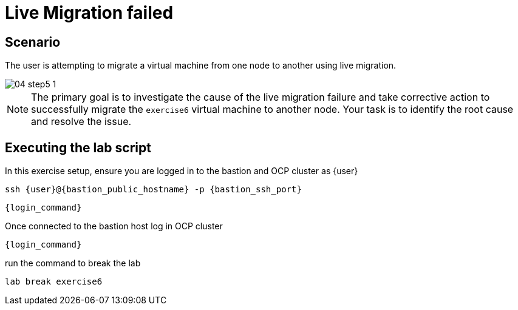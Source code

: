 [#scenario]
=  Live Migration failed

== Scenario

The user is attempting to migrate a virtual machine from one node to another using live migration.

image::exercise6/04-step5-1.png[]

NOTE: The primary goal is to investigate the cause of the live migration failure and take corrective action to successfully migrate the `exercise6` virtual machine to another node. Your task is to identify the root cause and resolve the issue.

== Executing the lab script

In this exercise setup, ensure you are logged in to the bastion and OCP cluster as {user}

[source,sh,role=execute,subs="attributes"]
----
ssh {user}@{bastion_public_hostname} -p {bastion_ssh_port}
----

[source,sh,role=execute,subs="attributes"]
----
{login_command}
----

Once connected to the bastion host log in OCP cluster

[source,sh,role=execute,subs="attributes"]
----
{login_command}
----

run the command to break the lab

[source,sh,role=execute,subs="attributes"]
----
lab break exercise6
----